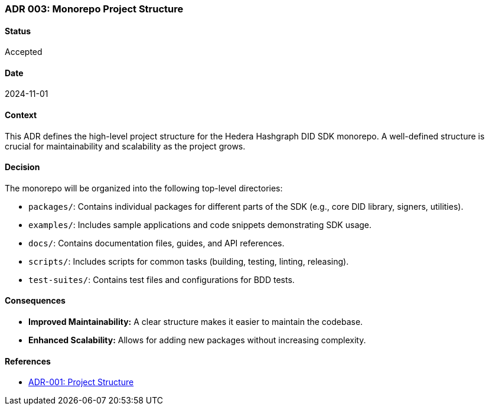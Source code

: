 === ADR 003: Monorepo Project Structure

==== Status

Accepted

==== Date

2024-11-01

==== Context

This ADR defines the high-level project structure for the Hedera Hashgraph DID SDK monorepo. A well-defined structure is crucial for maintainability and scalability as the project grows.

==== Decision

The monorepo will be organized into the following top-level directories:

* `packages/`: Contains individual packages for different parts of the SDK (e.g., core DID library, signers, utilities).
* `examples/`: Includes sample applications and code snippets demonstrating SDK usage.
* `docs/`: Contains documentation files, guides, and API references.
* `scripts/`: Includes scripts for common tasks (building, testing, linting, releasing).
* `test-suites/`: Contains test files and configurations for BDD tests.

==== Consequences

* **Improved Maintainability:** A clear structure makes it easier to maintain the codebase.
* **Enhanced Scalability:**  Allows for adding new packages without increasing complexity.

==== References

* xref:adr-001[ADR-001: Project Structure]